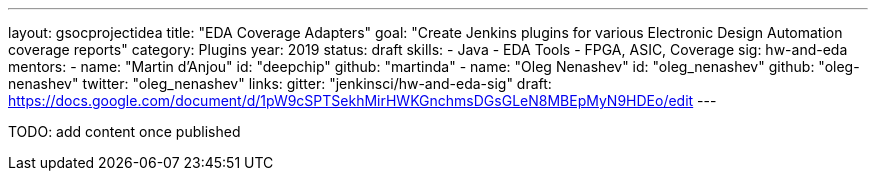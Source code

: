 ---
layout: gsocprojectidea
title: "EDA Coverage Adapters"
goal: "Create Jenkins plugins for various Electronic Design Automation coverage reports"
category: Plugins
year: 2019
status: draft
skills:
- Java
- EDA Tools
- FPGA, ASIC, Coverage
sig: hw-and-eda
mentors:
- name: "Martin d'Anjou"
  id: "deepchip"
  github: "martinda"
- name: "Oleg Nenashev"
  id: "oleg_nenashev"
  github: "oleg-nenashev"
  twitter: "oleg_nenashev"
links:
  gitter: "jenkinsci/hw-and-eda-sig"
  draft: https://docs.google.com/document/d/1pW9cSPTSekhMirHWKGnchmsDGsGLeN8MBEpMyN9HDEo/edit
---

TODO: add content once published
